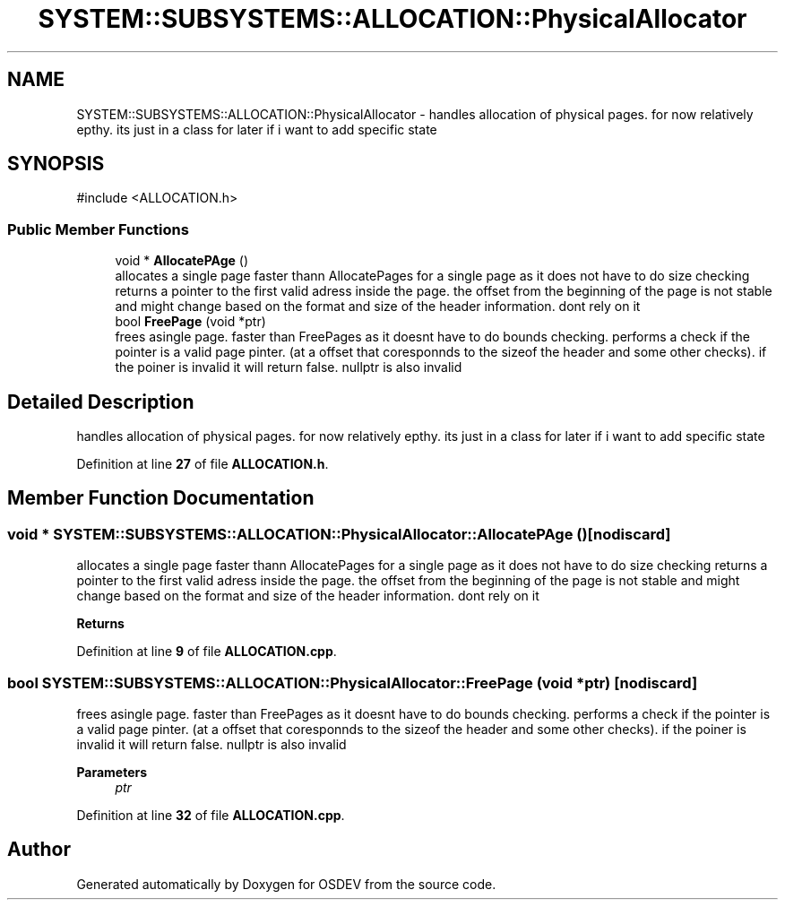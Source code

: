 .TH "SYSTEM::SUBSYSTEMS::ALLOCATION::PhysicalAllocator" 3 "Version 0.0.01" "OSDEV" \" -*- nroff -*-
.ad l
.nh
.SH NAME
SYSTEM::SUBSYSTEMS::ALLOCATION::PhysicalAllocator \- handles allocation of physical pages\&. for now relatively epthy\&. its just in a class for later if i want to add specific state  

.SH SYNOPSIS
.br
.PP
.PP
\fR#include <ALLOCATION\&.h>\fP
.SS "Public Member Functions"

.in +1c
.ti -1c
.RI "void * \fBAllocatePAge\fP ()"
.br
.RI "allocates a single page faster thann AllocatePages for a single page as it does not have to do size checking returns a pointer to the first valid adress inside the page\&. the offset from the beginning of the page is not stable and might change based on the format and size of the header information\&. dont rely on it "
.ti -1c
.RI "bool \fBFreePage\fP (void *ptr)"
.br
.RI "frees asingle page\&. faster than FreePages as it doesnt have to do bounds checking\&. performs a check if the pointer is a valid page pinter\&. (at a offset that coresponnds to the sizeof the header and some other checks)\&. if the poiner is invalid it will return false\&. nullptr is also invalid "
.in -1c
.SH "Detailed Description"
.PP 
handles allocation of physical pages\&. for now relatively epthy\&. its just in a class for later if i want to add specific state 
.PP
Definition at line \fB27\fP of file \fBALLOCATION\&.h\fP\&.
.SH "Member Function Documentation"
.PP 
.SS "void * SYSTEM::SUBSYSTEMS::ALLOCATION::PhysicalAllocator::AllocatePAge ()\fR [nodiscard]\fP"

.PP
allocates a single page faster thann AllocatePages for a single page as it does not have to do size checking returns a pointer to the first valid adress inside the page\&. the offset from the beginning of the page is not stable and might change based on the format and size of the header information\&. dont rely on it 
.PP
\fBReturns\fP
.RS 4

.RE
.PP

.PP
Definition at line \fB9\fP of file \fBALLOCATION\&.cpp\fP\&.
.SS "bool SYSTEM::SUBSYSTEMS::ALLOCATION::PhysicalAllocator::FreePage (void * ptr)\fR [nodiscard]\fP"

.PP
frees asingle page\&. faster than FreePages as it doesnt have to do bounds checking\&. performs a check if the pointer is a valid page pinter\&. (at a offset that coresponnds to the sizeof the header and some other checks)\&. if the poiner is invalid it will return false\&. nullptr is also invalid 
.PP
\fBParameters\fP
.RS 4
\fIptr\fP 
.RE
.PP

.PP
Definition at line \fB32\fP of file \fBALLOCATION\&.cpp\fP\&.

.SH "Author"
.PP 
Generated automatically by Doxygen for OSDEV from the source code\&.
